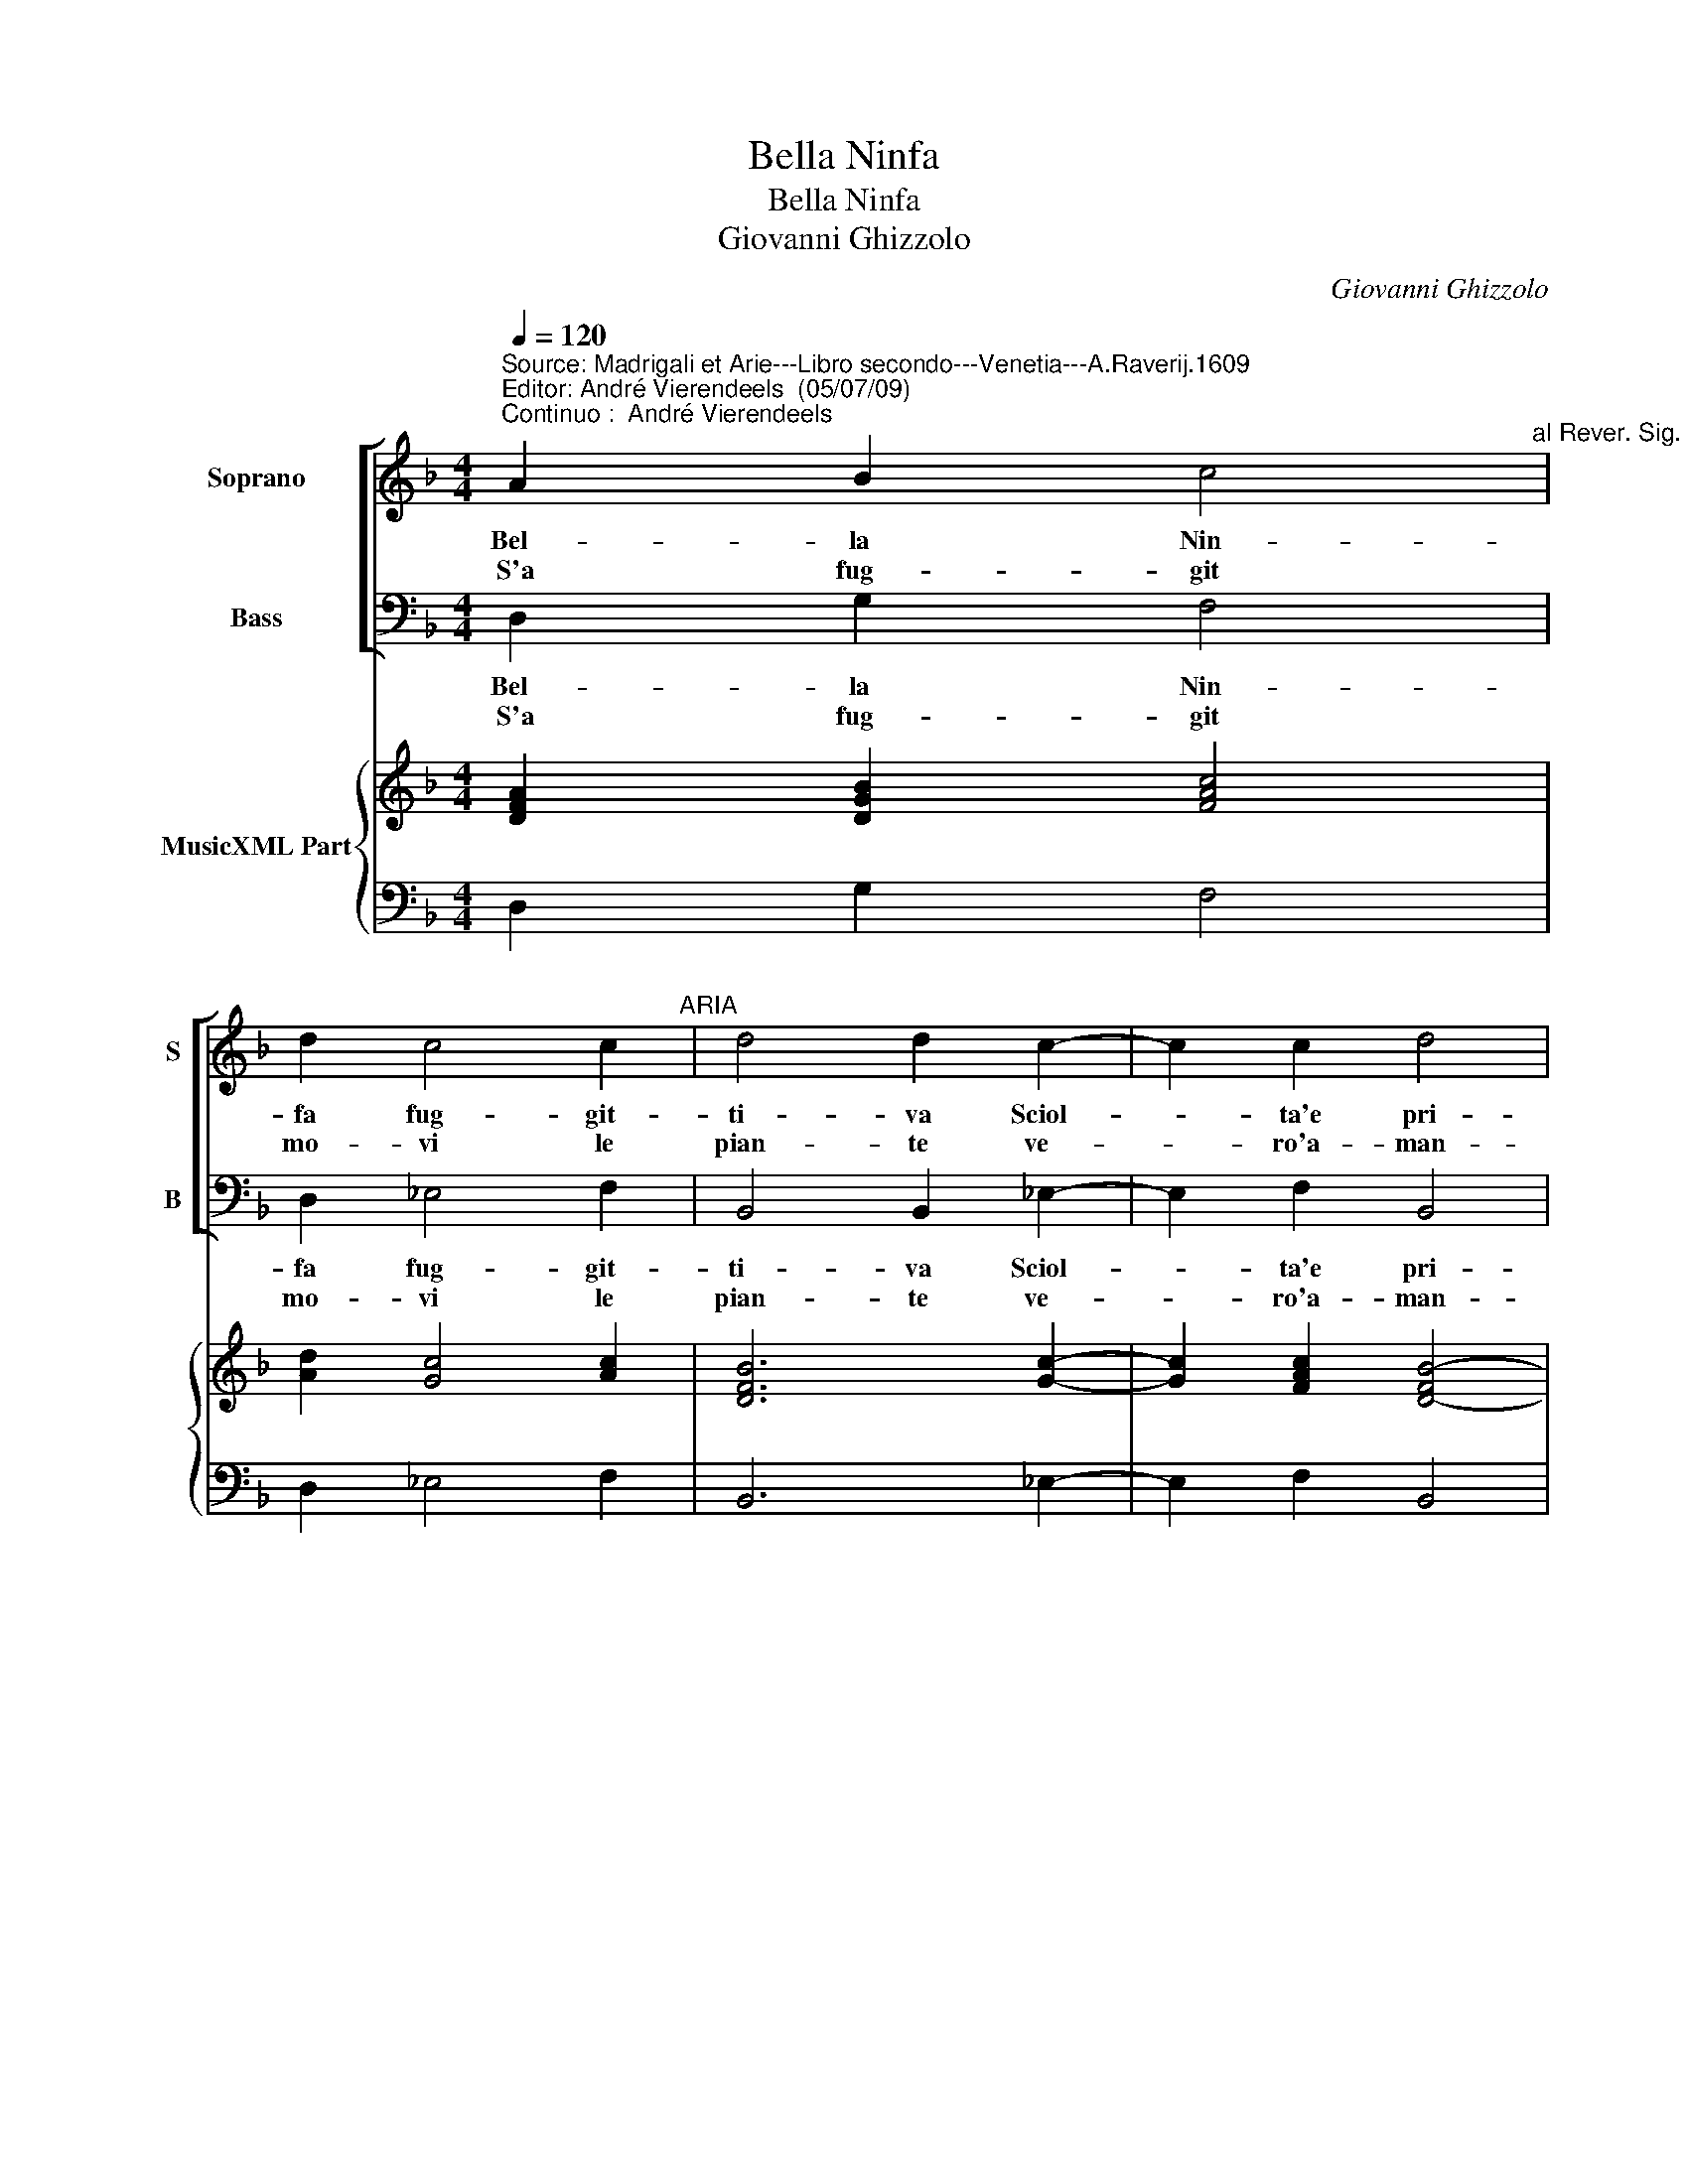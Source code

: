 X:1
T:Bella Ninfa
T:Bella Ninfa
T:Giovanni Ghizzolo
C:Giovanni Ghizzolo
%%score [ 1 2 ] { 3 | 4 }
L:1/8
Q:1/4=120
M:4/4
K:F
V:1 treble nm="Soprano" snm="S"
V:2 bass nm="Bass" snm="B"
V:3 treble nm="MusicXML Part"
V:4 bass 
V:1
"^Source: Madrigali et Arie---Libro secondo---Venetia---A.Raverij.1609""^Editor: André Vierendeels  (05/07/09)\nContinuo :  André Vierendeels" A2 B2 c4"^al Rever. Sig. Gia. Filippo Ferrari" | %1
w: Bel- la Nin-|
w: S'a fug- git|
 d2 c4 c2"^ARIA" | d4 d2 c2- | c2 c2 d4 | d4 B2 B2 | B4 c2 A2- | A2 A2 G4 | G4 z4 :: z4 G2 G2 | %9
w: fa fug- git-|ti- va Sciol-|* ta'e pri-|va Del mor-|tal tuo no-|* bil ve-|lo.|Go- di|
w: mo- vi le|pian- te ve-|* ro'a- man-|te Con- tro'A-|mor cru- da'e|_ su- per-|ba.|Ve- nir|
 G4 c2 B2- | B2 G2 A4 | A2 G4 G2 | A4 A4 | d2 c2 B4 | B2 A4 A2 | G4 G4 :: G2 G2 G4 | B2 A4 A2 | %18
w: pur pian- ta|_ no- vel-|la Cas- ta'e|bel- la|Ca- ra'al mon-|do'e ca- ra'al|cie- lo,|ca- ra'al mon-|do'e ca- ra'al|
w: pos- ta'il mio|_ crin l'au-|ro Non pur|lau- ro|Ma qual e|piu mi- ser'|her- ba,|ma qual e|piu mi- ser'|
 G8 | G8 :| %20
w: cie-|lo.|
w: her-|ba.|
V:2
 D,2 G,2 F,4 | D,2 _E,4 F,2 | B,,4 B,,2 _E,2- | E,2 F,2 B,,4 | B,,4 E,2 D,2 | _E,4 C,2 (D,2 | %6
w: Bel- la Nin-|fa fug- git-|ti- va Sciol-|* ta'e pri-|va Del mor-|tal tuo no-|
w: S'a fug- git|mo- vi le|pian- te ve-|* ro'a- man-|te Con- tro'A-|mor cru- da'e|
 D,2) D,2 G,,4 | G,,4 z4 :: z4 C,2 C,2 | C,4 A,,2 B,,2- | B,,2 C,2 F,,4 | F,,2 B,,4 C,2 | %12
w: * bil ve-|lo.|Go- di|pur pian- ta|_ no- vel-|la Cas- ta'e|
w: _ su- per-|ba.|Ve- nir|pos- ta'il mio|_ crin l'au-|ro Non pur|
 F,,4 F,,4 |"^Note: original keys: Ut 1st, Fa 4rth" B,,2 A,,2 B,,4 | G,,2 D,4 D,2 | G,,4 G,,4 :: %16
w: bel- la|Ca- ra'al mon-|do'e ca- ra'al|cie- lo,|
w: lau- ro|Ma qual e|piu mi- ser'|her- ba,|
 C,2 =B,,2 C,4 | G,,2 D,4 D,2 | G,,8 | G,,8 :| %20
w: ca- ra'al mon-|do'e ca- ra'al|cie-|lo.|
w: ma qual e|piu mi- ser'|her-|ba.|
V:3
 [DFA]2 [DGB]2 [FAc]4 | [Ad]2 [Gc]4 [Ac]2 | [DFB]6 [Gc]2- | [Gc]2 [FAc]2 [D-FB-]4 | [DFB]4 [GB]4- | %5
 [GB]4 [Gc]2 [^FA]2- | [FA]4 [D-G=B-]4 | [DGB]8 :: [C-EGc-]8 | [CEGc]4 [EAc]2 [GB]2- | %10
 [GB]2 [EGc]2 [FAc]4 | [FAc]2 [DGB]4 [EGc]2 | [FAc]8 | [Fd]8 | [Gd]4 [^Fd]4 | [DGB]8 :: %16
 [EGc]2 [DGd]2 [EGc]4 | [DGB]2 [DB]4 [^FA]2 | [D-G=B]8 | [DGB]8 :| %20
V:4
 D,2 G,2 F,4 | D,2 _E,4 F,2 | B,,6 _E,2- | E,2 F,2 B,,4 | B,,4 E,2 D,2 | _E,4 C,2 D,2- | D,4 G,,4 | %7
 G,,4 z4 :: z4 C,4 | C,4 A,,2 B,,2- | B,,2 C,2 F,,4 | F,,2 B,,4 C,2 | F,,8 | B,,2 A,,2 B,,4 | %14
 G,,2 D,4 D,2 | G,,8 :: C,2 =B,,2 C,4 | G,,2 D,4 D,2 | G,,8 | G,,8 :| %20


